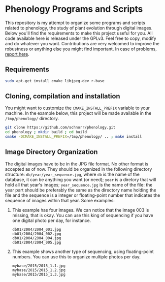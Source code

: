 * Phenology Programs and Scripts

This repository is my attempt to organize some programs and scripts
related to phenology, the study of plant evolution through digital
images. Below you'll find the requirements to make this project useful
for you. All code available here is released under the GPLv3. Feel
free to copy, modify and do whatever you want. Contributions are very
welcomed to improve the robustness or anything else you might find
important. In case of problems, [[https://github.com/schnorr/phenology/issues][report here]].

** Requirements

#+begin_src sh :results output :session :exports both
sudo apt-get install cmake libjpeg-dev r-base
#+end_src

** Cloning, compilation and installation

You might want to customize the =CMAKE_INSTALL_PREFIX= variable to your
machine. In the example below, this project will be made available in
the =/tmp/phenology/= directory.

#+begin_src sh :results output :session :exports both
git clone https://github.com/schnorr/phenology.git
cd phenology ; mkdir build ; cd build
cmake -DCMAKE_INSTALL_PREFIX=/tmp/phenology/ .. ; make install
#+end_src

** Image Directory Organization

The digital images have to be in the JPG file format. No other format
is accepted as of now. They should be organized in the following
directory structure: =db/year/year_sequence.jpg=, where =db= is the name
of the database, it can be anything you want (or need); =year= is a
diretory that will hold all that year's images; =year_sequence.jpg= is
the name of the file: the year part should be preferably the same as
the directory name holding the file and the sequence is a integer or
floating-point number that indicates the sequence of images within
that year. Some examples:

1. This example has four images. We can notice that the image 003 is
   missing, that is okay. You can use this king of sequencing if you
   have one digital photo per day, for instance.
   #+BEGIN_EXAMPLE
   db01/2004/2004_001.jpg
   db01/2004/2004_002.jpg
   db01/2004/2004_004.jpg
   db01/2004/2004_005.jpg
   #+END_EXAMPLE

2. This example shows another type of sequencing, using floating-point
   numbers. You can use this to organize multiple photos per day.
   #+BEGIN_EXAMPLE
   mybase/2015/2015_1.1.jpg
   mybase/2015/2015_1.2.jpg
   mybase/2015/2015_1.3.jpg
   #+END_EXAMPLE


